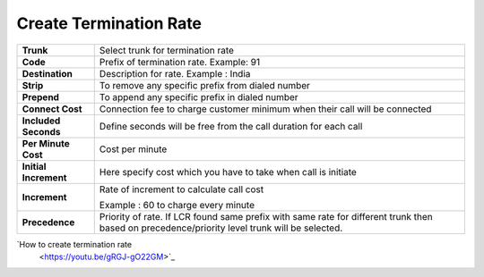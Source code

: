 ========================
Create Termination Rate
========================




.. image:: /Images/create_termination_rate.png
	
	
	
	
  
=====================  =========================================================================================
**Trunk**	       Select trunk for termination rate
  
**Code**	       Prefix of termination rate. Example: 91
  
**Destination**	       Description for rate. Example : India
  
**Strip**	       To remove any specific prefix from dialed number
  
**Prepend**	       To append any specific prefix in dialed number
  
**Connect Cost**       Connection fee to charge customer minimum when their call will be connected
  
**Included Seconds**   Define seconds will be free from the call duration for each call
  
**Per Minute Cost**    Cost per minute
  

  
**Initial Increment**  Here specify cost which you have to take when call is initiate

  
  
**Increment**	       Rate of increment to calculate call cost
            
                       Example : 60 to charge every minute
              
**Precedence**         Priority of rate. If LCR found same prefix with same rate for different trunk then 
                       based on precedence/priority level trunk will be selected.

=====================  =========================================================================================            

  
|image| `How to create termination rate 
   <https://youtu.be/gRGJ-gO22GM>`_ 
.. |image| image:: /Images/yt_favicon.png
  
  
  
  
  
  
  
  
  
